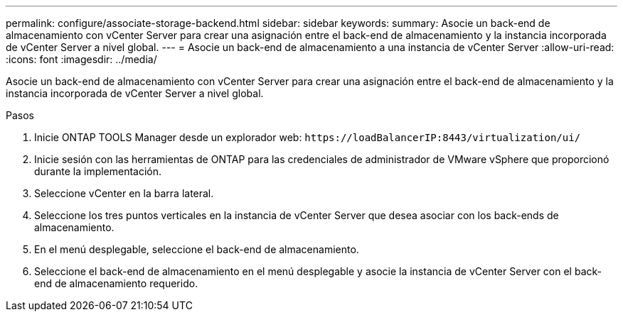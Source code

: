 ---
permalink: configure/associate-storage-backend.html 
sidebar: sidebar 
keywords:  
summary: Asocie un back-end de almacenamiento con vCenter Server para crear una asignación entre el back-end de almacenamiento y la instancia incorporada de vCenter Server a nivel global. 
---
= Asocie un back-end de almacenamiento a una instancia de vCenter Server
:allow-uri-read: 
:icons: font
:imagesdir: ../media/


[role="lead"]
Asocie un back-end de almacenamiento con vCenter Server para crear una asignación entre el back-end de almacenamiento y la instancia incorporada de vCenter Server a nivel global.

.Pasos
. Inicie ONTAP TOOLS Manager desde un explorador web: `\https://loadBalancerIP:8443/virtualization/ui/`
. Inicie sesión con las herramientas de ONTAP para las credenciales de administrador de VMware vSphere que proporcionó durante la implementación.
. Seleccione vCenter en la barra lateral.
. Seleccione los tres puntos verticales en la instancia de vCenter Server que desea asociar con los back-ends de almacenamiento.
. En el menú desplegable, seleccione el back-end de almacenamiento.
. Seleccione el back-end de almacenamiento en el menú desplegable y asocie la instancia de vCenter Server con el back-end de almacenamiento requerido.

